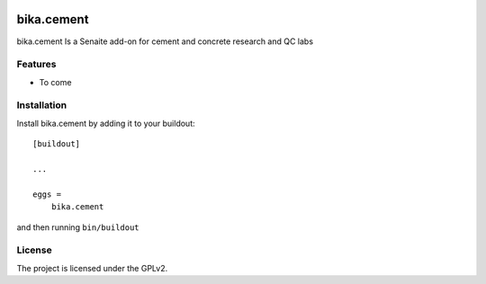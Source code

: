 .. This README is meant for consumption by humans and pypi. Pypi can render rst files so please do not use Sphinx features.
   If you want to learn more about writing documentation, please check out: http://docs.plone.org/about/documentation_styleguide.html
   This text does not appear on pypi or github. It is a comment.

.. image:: https://img.shields.io/github/issues-pr/bikalims/bika.cement.svg?style=flat-square
    :target: https://github.com/bikalims/bika.cement/pulls

.. image:: https://img.shields.io/github/contributors/bikalims/bika.cement.svg?style=flat-square
    :target: https://github.com/bikalims/bika.cement/blob/master/CONTRIBUTORS.rst


===========
bika.cement
===========

bika.cement Is a Senaite add-on for cement and concrete research and QC labs

Features
--------

- To come


Installation
------------

Install bika.cement by adding it to your buildout::

    [buildout]

    ...

    eggs =
        bika.cement


and then running ``bin/buildout``


License
-------

The project is licensed under the GPLv2.
